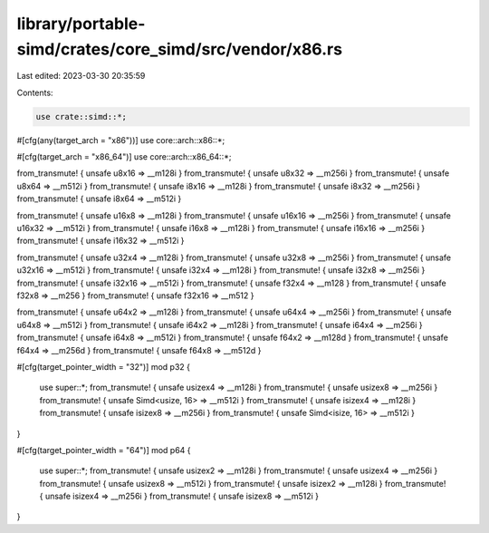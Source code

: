 library/portable-simd/crates/core_simd/src/vendor/x86.rs
========================================================

Last edited: 2023-03-30 20:35:59

Contents:

.. code-block:: rs

    use crate::simd::*;

#[cfg(any(target_arch = "x86"))]
use core::arch::x86::*;

#[cfg(target_arch = "x86_64")]
use core::arch::x86_64::*;

from_transmute! { unsafe u8x16 => __m128i }
from_transmute! { unsafe u8x32 => __m256i }
from_transmute! { unsafe u8x64 => __m512i }
from_transmute! { unsafe i8x16 => __m128i }
from_transmute! { unsafe i8x32 => __m256i }
from_transmute! { unsafe i8x64 => __m512i }

from_transmute! { unsafe u16x8 => __m128i }
from_transmute! { unsafe u16x16 => __m256i }
from_transmute! { unsafe u16x32 => __m512i }
from_transmute! { unsafe i16x8 => __m128i }
from_transmute! { unsafe i16x16 => __m256i }
from_transmute! { unsafe i16x32 => __m512i }

from_transmute! { unsafe u32x4 => __m128i }
from_transmute! { unsafe u32x8 => __m256i }
from_transmute! { unsafe u32x16 => __m512i }
from_transmute! { unsafe i32x4 => __m128i }
from_transmute! { unsafe i32x8 => __m256i }
from_transmute! { unsafe i32x16 => __m512i }
from_transmute! { unsafe f32x4 => __m128 }
from_transmute! { unsafe f32x8 => __m256 }
from_transmute! { unsafe f32x16 => __m512 }

from_transmute! { unsafe u64x2 => __m128i }
from_transmute! { unsafe u64x4 => __m256i }
from_transmute! { unsafe u64x8 => __m512i }
from_transmute! { unsafe i64x2 => __m128i }
from_transmute! { unsafe i64x4 => __m256i }
from_transmute! { unsafe i64x8 => __m512i }
from_transmute! { unsafe f64x2 => __m128d }
from_transmute! { unsafe f64x4 => __m256d }
from_transmute! { unsafe f64x8 => __m512d }

#[cfg(target_pointer_width = "32")]
mod p32 {
    use super::*;
    from_transmute! { unsafe usizex4 => __m128i }
    from_transmute! { unsafe usizex8 => __m256i }
    from_transmute! { unsafe Simd<usize, 16> => __m512i }
    from_transmute! { unsafe isizex4 => __m128i }
    from_transmute! { unsafe isizex8 => __m256i }
    from_transmute! { unsafe Simd<isize, 16> => __m512i }
}

#[cfg(target_pointer_width = "64")]
mod p64 {
    use super::*;
    from_transmute! { unsafe usizex2 => __m128i }
    from_transmute! { unsafe usizex4 => __m256i }
    from_transmute! { unsafe usizex8 => __m512i }
    from_transmute! { unsafe isizex2 => __m128i }
    from_transmute! { unsafe isizex4 => __m256i }
    from_transmute! { unsafe isizex8 => __m512i }
}



